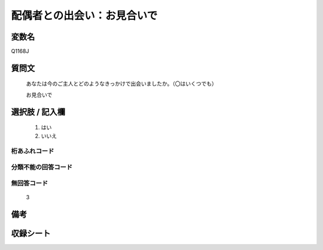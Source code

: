 .. title:: Q1168J
.. rst-class:: item

====================================================================================================
配偶者との出会い：お見合いで
====================================================================================================

.. rst-class:: varname

変数名
==================

Q1168J

.. rst-class:: question

質問文
==================


   あなたは今のご主人とどのようなきっかけで出会いましたか。（〇はいくつでも）


   お見合いで



.. rst-class:: answer

選択肢 / 記入欄
======================

  1. はい
  2. いいえ
  



.. rst-class:: overflow

桁あふれコード
-------------------------------
  


.. rst-class:: not_classified

分類不能の回答コード
-------------------------------------
  


.. rst-class:: not_available

無回答コード
-------------------------------------
  3


.. rst-class:: bikou

備考
==================
 



.. rst-class:: include_sheet

収録シート
=======================================
.. hlist::
   :columns: 3
   
   
   * p19_4
   
   * p20_5
   
   * p21abcd_5
   
   * p21e_4
   
   * p22_5
   
   * p23_5
   
   * p24_5
   
   * p25_5
   
   * p26_5
   
   * p27_5
   
   * p28_5
   
   


.. index:: Q1168J